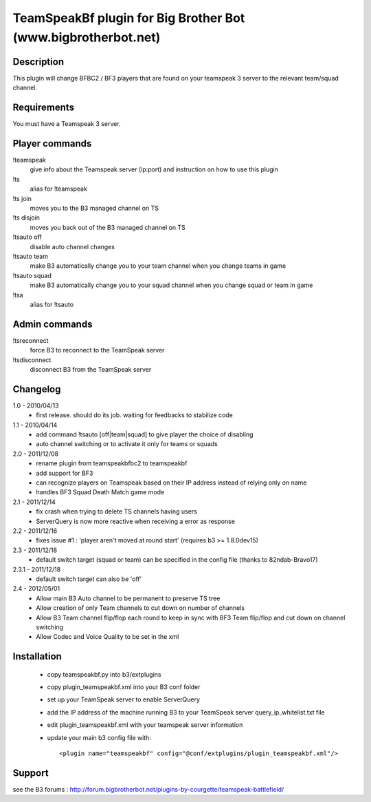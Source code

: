 TeamSpeakBf plugin for Big Brother Bot (www.bigbrotherbot.net)
==============================================================



Description
-----------

This plugin will change BFBC2 / BF3 players that are found on your teamspeak 3
server to the relevant team/squad channel.


Requirements
------------

You must have a Teamspeak 3 server.


Player commands
---------------

!teamspeak
  give info about the Teamspeak server (ip:port) and instruction on how to use this plugin

!ts
  alias for !teamspeak

!ts join
  moves you to the B3 managed channel on TS

!ts disjoin
  moves you back out of the B3 managed channel on TS

!tsauto off
  disable auto channel changes

!tsauto team
  make B3 automatically change you to your team channel when you change teams in game

!tsauto squad
  make B3 automatically change you to your squad channel when you change squad or team in game

!tsa
  alias for !tsauto


Admin commands
--------------

!tsreconnect
  force B3 to reconnect to the TeamSpeak server

!tsdisconnect
  disconnect B3 from the TeamSpeak server


Changelog
---------

1.0 - 2010/04/13
  * first release. should do its job. waiting for feedbacks to stabilize code

1.1 - 2010/04/14
  * add command !tsauto [off|team|squad] to give player the choice of disabling
  * auto channel switching or to activate it only for teams or squads

2.0 - 2011/12/08
  * rename plugin from teamspeakbfbc2 to teamspeakbf
  * add support for BF3
  * can recognize players on Teamspeak based on their IP address instead of relying only on name
  * handles BF3 Squad Death Match game mode
  
2.1 - 2011/12/14
  * fix crash when trying to delete TS channels having users
  * ServerQuery is now more reactive when receiving a error as response

2.2 - 2011/12/16
  * fixes issue #1 : 'player aren't moved at round start' (requires b3 >= 1.8.0dev15)

2.3 - 2011/12/18
  * default switch target (squad or team) can be specified in the config file (thanks to 82ndab-Bravo17)

2.3.1 - 2011/12/18
  * default switch target can also be 'off'

2.4 - 2012/05/01
  * Allow main B3 Auto channel to be permanent to preserve TS tree
  * Allow creation of only Team channels to cut down on number of channels
  * Allow B3 Team channel flip/flop each round to keep in sync with BF3 Team flip/flop and cut down on channel switching
  * Allow Codec and Voice Quality to be set in the xml



Installation
------------

  * copy teamspeakbf.py into b3/extplugins
  * copy plugin_teamspeakbf.xml into your B3 conf folder
  * set up your TeamSpeak server to enable ServerQuery
  * add the IP address of the machine running B3 to your TeamSpeak server query_ip_whitelist.txt file
  * edit plugin_teamspeakbf.xml with your teamspeak server information
  * update your main b3 config file with::

    <plugin name="teamspeakbf" config="@conf/extplugins/plugin_teamspeakbf.xml"/>


Support
-------

see the B3 forums : http://forum.bigbrotherbot.net/plugins-by-courgette/teamspeak-battlefield/